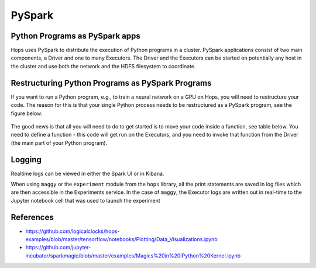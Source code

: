 PySpark 
=======

Python Programs as PySpark apps
-------------------------------

Hops uses PySpark to distribute the execution of Python programs in a cluster. PySpark applications consist of two main components, a Driver and one to many Executors. The Driver and the Executors can be started on potentially any host in the cluster and use both the network and the HDFS filesystem to coordinate.


Restructuring Python Programs as PySpark Programs
-------------------------------------------------

If you want to run a Python program, e.g.,  to train a neural network on a GPU on Hops, you will need to restructure your code. The reason for this is that your single Python process needs to be restructured as a PySpark program, see the figure below.

.. _hopsml-pyspark.png: ../_images/hopsml-pyspark.png
.. figure:: ../imgs/hopsml-pyspark.png
    :alt: HopsML Python Program
    :target: `hopsml-pyspark.png`_
    :align: center
    :scale: 25 %
    :figclass: align-center

The good news is that all you will need to do to get started is to move your code inside a function, see table below. You need to define a function - this code will get run on the Executors, and you need to invoke that function from the Driver (the main part of your Python program). 


Logging
-------

Realtime logs can be viewed in either the Spark UI or in Kibana.

When using ``maggy`` or the ``experiment`` module from the ``hops`` library, all the print statements are saved in log files which are then accessible in the Experiments service. In the case of ``maggy``, the Executor logs are written out in real-time to the Jupyter notebook cell that was used to launch the experiment


References
----------

- https://github.com/logicalclocks/hops-examples/blob/master/tensorflow/notebooks/Plotting/Data_Visualizations.ipynb 
- https://github.com/jupyter-incubator/sparkmagic/blob/master/examples/Magics%20in%20IPython%20Kernel.ipynb 


